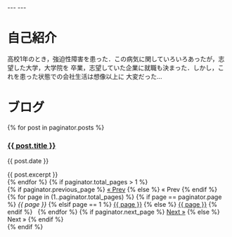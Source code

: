 #+BEGIN_EXPORT html
---
---
#+END_EXPORT
* 自己紹介
  #+HTML: <img src="{{ site.url }}/tiredSalaryMan.png" alt="tiredSalaryMan.png" width="100px" />

  高校1年のとき，強迫性障害を患った．この病気に関していろいろあったが，志望した大学，大学院を
  卒業，志望していた企業に就職も決まった．しかし，これを患った状態での会社生活は想像以上に
  大変だった…

* ブログ
  #+BEGIN_EXPORT html
  {% for post in paginator.posts %}
  <h3><a href="{{ post.url }}">{{ post.title }}</a></h3>
  <p class="author">
  <span class="date">{{ post.date }}</span>
  </p>
  <div class="content">
  {{ post.excerpt }}
  </div>
  {% endfor %}
  #+END_EXPORT

  # pagenation links
  #+BEGIN_EXPORT html
  {% if paginator.total_pages > 1 %}
  <div class="pagination">
  {% if paginator.previous_page %}
  <a href="{{ paginator.previous_page_path | prepend: site.baseurl | replace: '//', '/' }}">&laquo; Prev</a>
  {% else %}
  <span>&laquo; Prev </span>
  {% endif %}
  &nbsp;

  {% for page in (1..paginator.total_pages) %}
  {% if page == paginator.page %}
  <em>{{ page }}</em>
  {% elsif page == 1 %}
  <a href="{{ '/index.html' | prepend: site.baseurl | replace: '//', '/' }}">{{ page }}</a>
  {% else %}
  <a href="{{ site.paginate_path | prepend: site.baseurl | replace: '//', '/' | replace: ':num', page }}">{{ page }}</a>
  {% endif %}
  &nbsp;
  {% endfor %}


  {% if paginator.next_page %}
  <a href="{{ paginator.next_page_path | prepend: site.baseurl | replace: '//', '/' }}">Next &raquo;</a>
  {% else %}
  <span> Next &raquo;</span>
  {% endif %}
  </div>
  {% endif %}
  #+END_EXPORT
